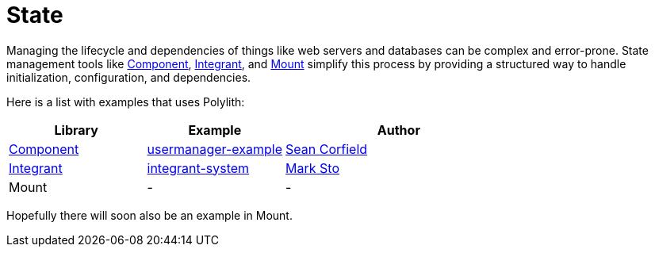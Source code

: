 = State

Managing the lifecycle and dependencies of things like web servers and databases can be complex and error-prone. State management tools like https://github.com/stuartsierra/component[Component], https://github.com/weavejester/integrant[Integrant], and https://github.com/tolitius/mount[Mount] simplify this process by providing a structured way to handle initialization, configuration, and dependencies.

Here is a list with examples that uses Polylith:

[cols="30,30,50"]
|===
| Library | Example | Author

| https://github.com/stuartsierra/component[Component]
| https://github.com/seancorfield/usermanager-example[usermanager-example]
| https://github.com/seancorfield[Sean Corfield]

| https://github.com/weavejester/integrant[Integrant] | https://github.com/polyfy/polylith/tree/master/examples/integrant-system[integrant-system] | https://github.com/marksto[Mark Sto]

| Mount | - | -
|===

Hopefully there will soon also be an example in Mount.
